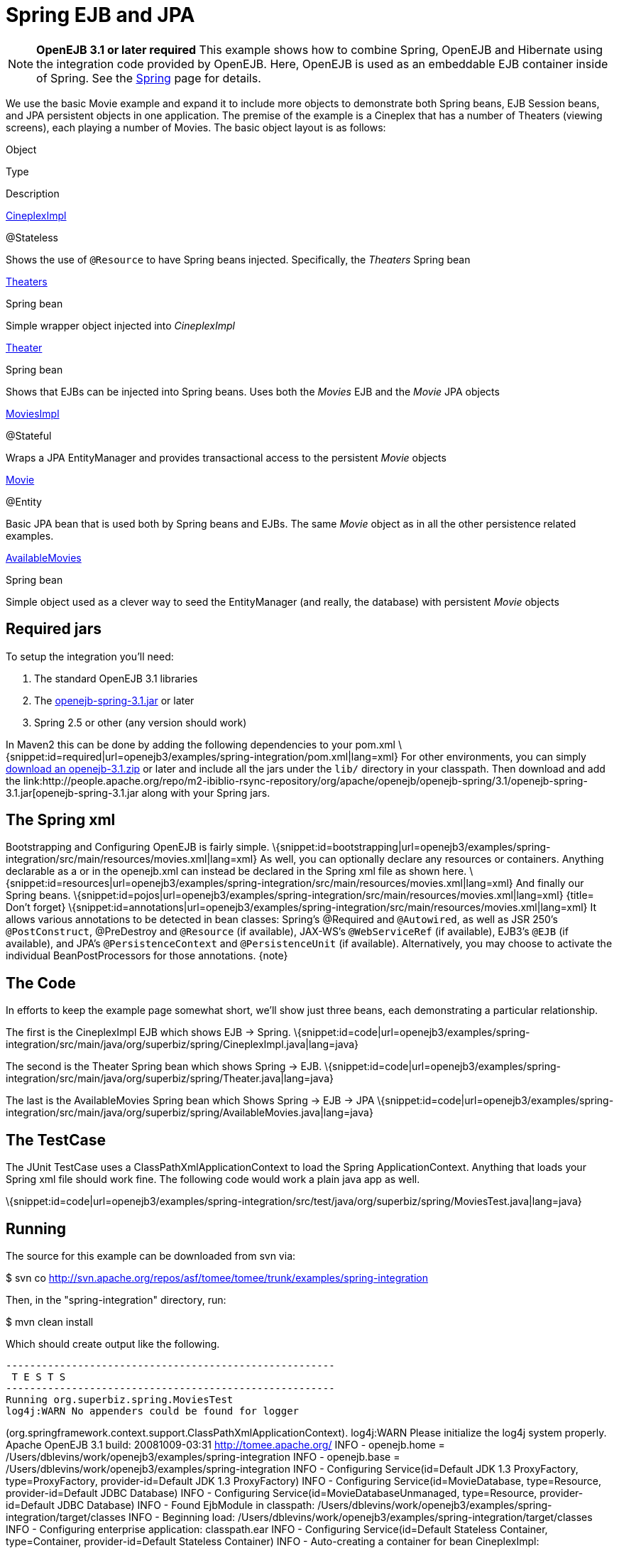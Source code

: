 = Spring EJB and JPA
:index-group: Spring
:jbake-date: 2018-12-05
:jbake-type: page
:jbake-status: published

[NOTE]
--
*OpenEJB 3.1 or later required*
This example shows
how to combine Spring, OpenEJB and Hibernate using the integration code
provided by OpenEJB. Here, OpenEJB is used as an embeddable EJB
container inside of Spring. See the xref:spring.adoc[Spring] page for
details.
--

We use the basic Movie example and expand it to include more objects to
demonstrate both Spring beans, EJB Session beans, and JPA persistent
objects in one application. The premise of the example is a Cineplex
that has a number of Theaters (viewing screens), each playing a number
of Movies. The basic object layout is as follows:

Object

Type

Description

http://svn.apache.org/repos/asf/tomee/tomee/trunk/examples/spring-integration/src/main/java/org/superbiz/spring/CineplexImpl.java[CineplexImpl]

@Stateless

Shows the use of `@Resource` to have Spring beans injected. Specifically,
the _Theaters_ Spring bean

http://svn.apache.org/repos/asf/tomee/tomee/trunk/examples/spring-integration/src/main/java/org/superbiz/spring/Theaters.java[Theaters]

Spring bean

Simple wrapper object injected into _CineplexImpl_

http://svn.apache.org/repos/asf/tomee/tomee/trunk/examples/spring-integration/src/main/java/org/superbiz/spring/Theater.java[Theater]

Spring bean

Shows that EJBs can be injected into Spring beans. Uses both the
_Movies_ EJB and the _Movie_ JPA objects

http://svn.apache.org/repos/asf/tomee/tomee/trunk/examples/spring-integration/src/main/java/org/superbiz/spring/MoviesImpl.java[MoviesImpl]

@Stateful

Wraps a JPA EntityManager and provides transactional access to the
persistent _Movie_ objects

http://svn.apache.org/repos/asf/tomee/tomee/trunk/examples/spring-integration/src/main/java/org/superbiz/spring/Movie.java[Movie]

@Entity

Basic JPA bean that is used both by Spring beans and EJBs. The same
_Movie_ object as in all the other persistence related examples.

http://svn.apache.org/repos/asf/tomee/tomee/trunk/examples/spring-integration/src/main/java/org/superbiz/spring/AvailableMovies.java[AvailableMovies]

Spring bean

Simple object used as a clever way to seed the EntityManager (and
really, the database) with persistent _Movie_ objects

== Required jars

To setup the integration you'll need:

[arabic]
. The standard OpenEJB 3.1 libraries
. The
https://repository.apache.org/content/groups/public/org/apache/openejb/openejb-spring/3.1.2/openejb-spring-3.1.2.jar[openejb-spring-3.1.jar]
or later
. Spring 2.5 or other (any version should work)

In Maven2 this can be done by adding the following dependencies to your
pom.xml
\{snippet:id=required|url=openejb3/examples/spring-integration/pom.xml|lang=xml}
For other environments, you can simply xref:0.1@tomee::downloads-ng.adoc[download an openejb-3.1.zip] or later and include all the jars under the `lib/` directory in your classpath.
Then download and add the
link:http://people.apache.org/repo/m2-ibiblio-rsync-repository/org/apache/openejb/openejb-spring/3.1/openejb-spring-3.1.jar[openejb-spring-3.1.jar
along with your Spring jars.

== The Spring xml

Bootstrapping and Configuring OpenEJB is fairly simple.
\{snippet:id=bootstrapping|url=openejb3/examples/spring-integration/src/main/resources/movies.xml|lang=xml}
As well, you can optionally declare any resources or containers.
Anything declarable as a or in the openejb.xml can instead be declared
in the Spring xml file as shown here.
\{snippet:id=resources|url=openejb3/examples/spring-integration/src/main/resources/movies.xml|lang=xml}
And finally our Spring beans.
\{snippet:id=pojos|url=openejb3/examples/spring-integration/src/main/resources/movies.xml|lang=xml}
{title= Don't forget}
\{snippet:id=annotations|url=openejb3/examples/spring-integration/src/main/resources/movies.xml|lang=xml}
It allows various annotations to be detected in bean classes: Spring's
@Required and `@Autowired`, as well as JSR 250's `@PostConstruct`,
@PreDestroy and `@Resource` (if available), JAX-WS's `@WebServiceRef` (if
available), EJB3's `@EJB` (if available), and JPA's `@PersistenceContext`
and `@PersistenceUnit` (if available). Alternatively, you may choose to
activate the individual BeanPostProcessors for those annotations.
\{note}

== The Code

In efforts to keep the example page somewhat short, we'll show just
three beans, each demonstrating a particular relationship.

The first is the CineplexImpl EJB which shows EJB -> Spring.
\{snippet:id=code|url=openejb3/examples/spring-integration/src/main/java/org/superbiz/spring/CineplexImpl.java|lang=java}

The second is the Theater Spring bean which shows Spring -> EJB.
\{snippet:id=code|url=openejb3/examples/spring-integration/src/main/java/org/superbiz/spring/Theater.java|lang=java}

The last is the AvailableMovies Spring bean which Shows Spring -> EJB ->
JPA
\{snippet:id=code|url=openejb3/examples/spring-integration/src/main/java/org/superbiz/spring/AvailableMovies.java|lang=java}

== The TestCase

The JUnit TestCase uses a ClassPathXmlApplicationContext to load the
Spring ApplicationContext. Anything that loads your Spring xml file
should work fine. The following code would work a plain java app as
well.

\{snippet:id=code|url=openejb3/examples/spring-integration/src/test/java/org/superbiz/spring/MoviesTest.java|lang=java}

== Running

The source for this example can be downloaded from svn via:

$ svn co
http://svn.apache.org/repos/asf/tomee/tomee/trunk/examples/spring-integration

Then, in the "spring-integration" directory, run:

$ mvn clean install

Which should create output like the following.

[source,java]
----
-------------------------------------------------------
 T E S T S
-------------------------------------------------------
Running org.superbiz.spring.MoviesTest
log4j:WARN No appenders could be found for logger
----

(org.springframework.context.support.ClassPathXmlApplicationContext).
log4j:WARN Please initialize the log4j system properly. Apache OpenEJB
3.1 build: 20081009-03:31 http://tomee.apache.org/ INFO - openejb.home =
/Users/dblevins/work/openejb3/examples/spring-integration INFO -
openejb.base = /Users/dblevins/work/openejb3/examples/spring-integration
INFO - Configuring Service(id=Default JDK 1.3 ProxyFactory,
type=ProxyFactory, provider-id=Default JDK 1.3 ProxyFactory) INFO -
Configuring Service(id=MovieDatabase, type=Resource, provider-id=Default
JDBC Database) INFO - Configuring Service(id=MovieDatabaseUnmanaged,
type=Resource, provider-id=Default JDBC Database) INFO - Found EjbModule
in classpath:
/Users/dblevins/work/openejb3/examples/spring-integration/target/classes
INFO - Beginning load:
/Users/dblevins/work/openejb3/examples/spring-integration/target/classes
INFO - Configuring enterprise application: classpath.ear INFO -
Configuring Service(id=Default Stateless Container, type=Container,
provider-id=Default Stateless Container) INFO - Auto-creating a
container for bean CineplexImpl: Container(type=STATELESS, id=Default
Stateless Container) INFO - Auto-linking resource-ref
'org.superbiz.spring.CineplexImpl/theaters' in bean CineplexImpl to
Resource(id=theaters) INFO - Configuring Service(id=Default Stateful
Container, type=Container, provider-id=Default Stateful Container) INFO
- Auto-creating a container for bean Movies: Container(type=STATEFUL,
id=Default Stateful Container) INFO - Configuring
PersistenceUnit(name=movie-unit,
provider=org.hibernate.ejb.HibernatePersistence) INFO - Enterprise
application "classpath.ear" loaded. INFO - Assembling app: classpath.ear
INFO - PersistenceUnit(name=movie-unit,
provider=org.hibernate.ejb.HibernatePersistence) INFO -
Jndi(name=CineplexImplLocal) --> Ejb(deployment-id=CineplexImpl) INFO -
Jndi(name=MoviesLocal) --> Ejb(deployment-id=Movies) INFO - Created
Ejb(deployment-id=Movies, ejb-name=Movies, container=Default Stateful
Container) INFO - Created Ejb(deployment-id=CineplexImpl,
ejb-name=CineplexImpl, container=Default Stateless Container) INFO -
Deployed Application(path=classpath.ear) INFO - Exported EJB Movies with
interface org.superbiz.spring.Movies to Spring bean MoviesLocal INFO -
Exported EJB CineplexImpl with interface org.superbiz.spring.Cineplex to
Spring bean CineplexImplLocal Tests run: 1, Failures: 0, Errors: 0,
Skipped: 0, Time elapsed: 3.141 sec

[source,properties]
----
Results :

Tests run: 1, Failures: 0, Errors: 0, Skipped: 0
----
